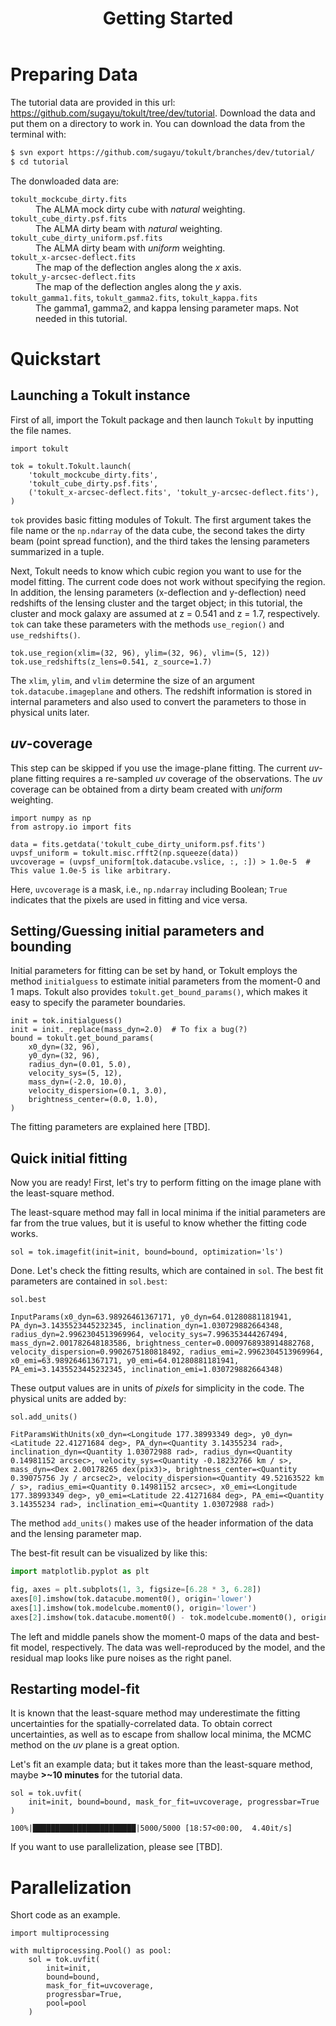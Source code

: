 #+title: Getting Started
#+options: author:nil date:nil
#+options: ^:{}

* Preparing Data

The tutorial data are provided in this url: https://github.com/sugayu/tokult/tree/dev/tutorial.
Download the data and put them on a directory to work in.
You can download the data from the terminal with:
#+begin_src bash
  $ svn export https://github.com/sugayu/tokult/branches/dev/tutorial/
  $ cd tutorial
#+end_src

The donwloaded data are:
- ~tokult_mockcube_dirty.fits~ :: The ALMA mock dirty cube with /natural/ weighting.
- ~tokult_cube_dirty.psf.fits~ :: The ALMA dirty beam with /natural/ weighting.
- ~tokult_cube_dirty_uniform.psf.fits~ :: The ALMA dirty beam with /uniform/ weighting.
- ~tokult_x-arcsec-deflect.fits~ :: The map of the deflection angles along the \(x\) axis.
- ~tokult_y-arcsec-deflect.fits~ :: The map of the deflection angles along the \(y\) axis.
- ~tokult_gamma1.fits~, ~tokult_gamma2.fits~, ~tokult_kappa.fits~ :: The gamma1, gamma2, and kappa lensing parameter maps.
  Not needed in this tutorial.


# #+begin_src ipython :exports both :results raw drawer
#   import os
#   os.chdir('/Users/yumapro/src/python/tokult/tutorial/')
#   os.getcwd()
# #+end_src

# #+RESULTS:
# :results:
# # Out[1]:
# : '/Users/yumapro/src/python/tokult/tutorial'
# :end:

* Quickstart
** Launching a Tokult instance
First of all, import the Tokult package and then launch ~Tokult~ by inputting the file names.
#+begin_src ipython :exports code :results raw drawer
  import tokult

  tok = tokult.Tokult.launch(
      'tokult_mockcube_dirty.fits',
      'tokult_cube_dirty.psf.fits',
      ('tokult_x-arcsec-deflect.fits', 'tokult_y-arcsec-deflect.fits'),
  )
#+end_src

#+RESULTS:
:results:
# Out[5]:
:end:

~tok~ provides basic fitting modules of Tokult.
The first argument takes the file name or the ~np.ndarray~ of the data cube,
the second takes the dirty beam (point spread function),
and the third takes the lensing parameters summarized in a tuple.

Next, Tokult needs to know which cubic region you want to use for the model fitting.
The current code does not work without specifying the region.
In addition, the lensing parameters (x-deflection and y-deflection) need redshifts of the lensing cluster and the target object;
in this tutorial, the cluster and mock galaxy are assumed at z = 0.541 and z = 1.7, respectively.
~tok~ can take these parameters with the methods ~use_region()~ and ~use_redshifts()~.
#+begin_src ipython :exports code :results raw drawer
  tok.use_region(xlim=(32, 96), ylim=(32, 96), vlim=(5, 12))
  tok.use_redshifts(z_lens=0.541, z_source=1.7)
#+end_src

#+RESULTS:
:results:
# Out[6]:
:end:

The ~xlim~, ~ylim~, and ~vlim~ determine the size of an argument ~tok.datacube.imageplane~ and others.
The redshift information is stored in internal parameters and also used to convert the parameters to those in physical units later.

** /uv/-coverage
This step can be skipped if you use the image-plane fitting.
The current /uv/-plane fitting requires a re-sampled /uv/ coverage of the observations.
The /uv/ coverage can be obtained from a dirty beam created with /uniform/ weighting.
#+begin_src ipython :exports code :results raw drawer
  import numpy as np
  from astropy.io import fits

  data = fits.getdata('tokult_cube_dirty_uniform.psf.fits')
  uvpsf_uniform = tokult.misc.rfft2(np.squeeze(data))
  uvcoverage = (uvpsf_uniform[tok.datacube.vslice, :, :]) > 1.0e-5  # This value 1.0e-5 is like arbitrary.
#+end_src

#+RESULTS:
:results:
# Out[7]:
:end:

Here, ~uvcoverage~ is a mask, i.e., ~np.ndarray~ including Boolean; ~True~ indicates that the pixels are used in fitting and vice versa.

** Setting/Guessing initial parameters and bounding
Initial parameters for fitting can be set by hand, or Tokult employs the method ~initialguess~ to estimate initial parameters from the moment-0 and 1 maps.
Tokult also provides ~tokult.get_bound_params()~, which makes it easy to specify the parameter boundaries.
#+begin_src ipython :exports code :results raw drawer
  init = tok.initialguess()
  init = init._replace(mass_dyn=2.0)  # To fix a bug(?)
  bound = tokult.get_bound_params(
      x0_dyn=(32, 96),
      y0_dyn=(32, 96),
      radius_dyn=(0.01, 5.0),
      velocity_sys=(5, 12),
      mass_dyn=(-2.0, 10.0),
      velocity_dispersion=(0.1, 3.0),
      brightness_center=(0.0, 1.0),
  )
#+end_src

#+RESULTS:
:results:
# Out[8]:
:end:

The fitting parameters are explained here [TBD].

** Quick initial fitting
Now you are ready!
First, let's try to perform fitting on the image plane with the least-square method.
#+begin_note
The least-square method may fall in local minima if the initial parameters are far from the true values, but it is useful to know whether the fitting code works.
#+end_note

#+begin_src ipython :exports code :results raw drawer
  sol = tok.imagefit(init=init, bound=bound, optimization='ls')
#+end_src

#+RESULTS:
:results:
# Out[9]:
:end:

Done. Let's check the fitting results, which are contained in ~sol~.
The best fit parameters are contained in ~sol.best~:
#+begin_src ipython :exports code :results raw drawer
  sol.best
#+end_src

#+RESULTS: inputparams
:results:
# Out[16]:
: InputParams(x0_dyn=63.98926461367171, y0_dyn=64.01280881181941, PA_dyn=3.1435523445232345, inclination_dyn=1.030729882664348, radius_dyn=2.9962304513969964, velocity_sys=7.996353444267494, mass_dyn=2.001782648183586, brightness_center=0.0009768938914882768, velocity_dispersion=0.9902675180818492, radius_emi=2.9962304513969964, x0_emi=63.98926461367171, y0_emi=64.01280881181941, PA_emi=3.1435523445232345, inclination_emi=1.030729882664348)
:end:

These output values are in units of /pixels/ for simplicity in the code.
The physical units are added by:
#+begin_src ipython :exports code :results raw drawer
  sol.add_units()
#+end_src
#+RESULTS: add_units
:results:
# Out[17]:
: FitParamsWithUnits(x0_dyn=<Longitude 177.38993349 deg>, y0_dyn=<Latitude 22.41271684 deg>, PA_dyn=<Quantity 3.14355234 rad>, inclination_dyn=<Quantity 1.03072988 rad>, radius_dyn=<Quantity 0.14981152 arcsec>, velocity_sys=<Quantity -0.18232766 km / s>, mass_dyn=<Dex 2.00178265 dex(pix3)>, brightness_center=<Quantity 0.39075756 Jy / arcsec2>, velocity_dispersion=<Quantity 49.52163522 km / s>, radius_emi=<Quantity 0.14981152 arcsec>, x0_emi=<Longitude 177.38993349 deg>, y0_emi=<Latitude 22.41271684 deg>, PA_emi=<Quantity 3.14355234 rad>, inclination_emi=<Quantity 1.03072988 rad>)
:end:
The method ~add_units()~ makes use of the header information of the data and the lensing parameter map.

The best-fit result can be visualized by like this:
#+begin_src python :exports code :results raw drawer
  import matplotlib.pyplot as plt

  fig, axes = plt.subplots(1, 3, figsize=[6.28 * 3, 6.28])
  axes[0].imshow(tok.datacube.moment0(), origin='lower')
  axes[1].imshow(tok.modelcube.moment0(), origin='lower')
  axes[2].imshow(tok.datacube.moment0() - tok.modelcube.moment0(), origin='lower')
#+end_src

#+RESULTS: fig_bestfit
:results:
# Out[19]:
[[file:./obipy-resources/fig_bestfit.png]]
:end:

The left and middle panels show the moment-0 maps of the data and best-fit model, respectively.
The data was well-reproduced by the model, and the residual map looks like pure noises as the right panel.

** Restarting model-fit
It is known that the least-square method may underestimate the fitting uncertainties for the spatially-correlated data.
To obtain correct uncertainties, as well as to escape from shallow local minima, the MCMC method on the /uv/ plane is a great option.

Let's fit an example data; but it takes more than the least-square method, maybe *>~10 minutes* for the tutorial data.
#+begin_src ipython :exports code :results raw drawer
  sol = tok.uvfit(
      init=init, bound=bound, mask_for_fit=uvcoverage, progressbar=True
  )
#+end_src

#+RESULTS: uvfit-pbar
:results:
# Out[12]:
: 100%|███████████████████████|5000/5000 [18:57<00:00,  4.40it/s]
:end:

If you want to use parallelization, please see [TBD].

* Parallelization
Short code as an example.
#+begin_src ipython :exports code :async t :results raw drawer
  import multiprocessing

  with multiprocessing.Pool() as pool:
      sol = tok.uvfit(
          init=init,
          bound=bound,
          mask_for_fit=uvcoverage,
          progressbar=True,
          pool=pool
      )
#+end_src
